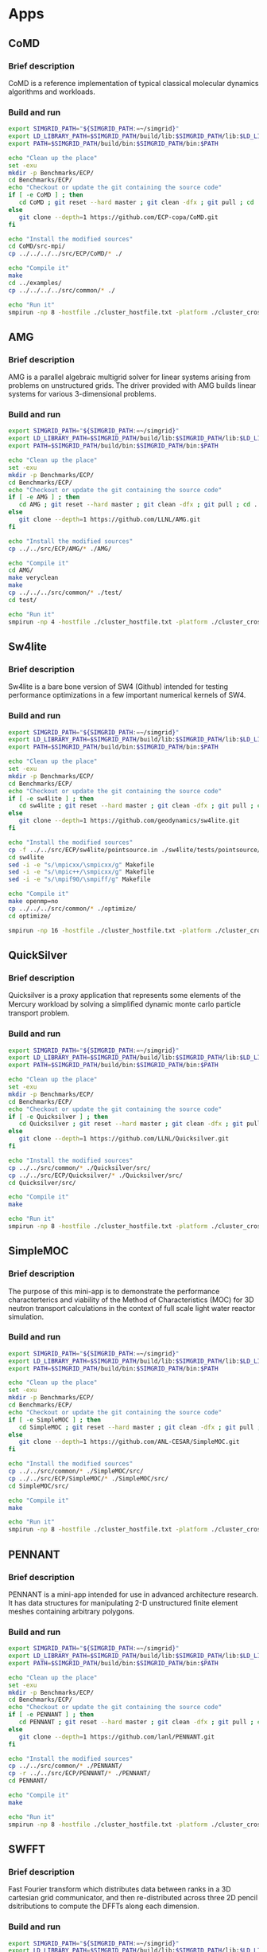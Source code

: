 * Apps
** CoMD
*** Brief description 
CoMD is a reference implementation of typical classical molecular dynamics algorithms and workloads.
*** Build and run  
#+BEGIN_SRC sh :tangle bin/ECP_CoMD.sh
     export SIMGRID_PATH="${SIMGRID_PATH:=~/simgrid}"
     export LD_LIBRARY_PATH=$SIMGRID_PATH/build/lib:$SIMGRID_PATH/lib:$LD_LIBRARY_PATH
     export PATH=$SIMGRID_PATH/build/bin:$SIMGRID_PATH/bin:$PATH
     
     echo "Clean up the place" 
     set -exu
     mkdir -p Benchmarks/ECP/ 
     cd Benchmarks/ECP/
     echo "Checkout or update the git containing the source code"
     if [ -e CoMD ] ; then
        cd CoMD ; git reset --hard master ; git clean -dfx ; git pull ; cd ..
     else
        git clone --depth=1 https://github.com/ECP-copa/CoMD.git
     fi

     echo "Install the modified sources"
     cd CoMD/src-mpi/
     cp ../../../../src/ECP/CoMD/* ./

     echo "Compile it" 
     make 
     cd ../examples/
     cp ../../../../src/common/* ./

     echo "Run it"
     smpirun -np 8 -hostfile ./cluster_hostfile.txt -platform ./cluster_crossbar.xml --cfg=smpi/host-speed:100 ../bin/CoMD-mpi -e -i 4 -j 2 -k 1 -x 40 -y 40 -z 40

 #+END_SRC

** AMG
*** Brief description 
AMG is a parallel algebraic multigrid solver for linear systems arising from
problems on unstructured grids.  The driver provided with AMG builds linear 
systems for various 3-dimensional problems.
*** Build and run 
#+BEGIN_SRC sh :tangle bin/ECP_AMG.sh
     export SIMGRID_PATH="${SIMGRID_PATH:=~/simgrid}"
     export LD_LIBRARY_PATH=$SIMGRID_PATH/build/lib:$SIMGRID_PATH/lib:$LD_LIBRARY_PATH
     export PATH=$SIMGRID_PATH/build/bin:$SIMGRID_PATH/bin:$PATH
     
     echo "Clean up the place" 
     set -exu
     mkdir -p Benchmarks/ECP/ 
     cd Benchmarks/ECP/
     echo "Checkout or update the git containing the source code"
     if [ -e AMG ] ; then
        cd AMG ; git reset --hard master ; git clean -dfx ; git pull ; cd ..
     else
        git clone --depth=1 https://github.com/LLNL/AMG.git
     fi

     echo "Install the modified sources"
     cp ../../src/ECP/AMG/* ./AMG/

     echo "Compile it" 
     cd AMG/
     make veryclean
     make
     cp ../../../src/common/* ./test/
     cd test/

     echo "Run it"
     smpirun -np 4 -hostfile ./cluster_hostfile.txt -platform ./cluster_crossbar.xml --cfg=smpi/host-speed:100 ./amg

 #+END_SRC

** Sw4lite
*** Brief description 
Sw4lite is a bare bone version of SW4 (Github) intended for testing performance optimizations in a few important numerical kernels of SW4.
*** Build and run 
#+BEGIN_SRC sh :tangle bin/ECP_sw4lite.sh
     export SIMGRID_PATH="${SIMGRID_PATH:=~/simgrid}"
     export LD_LIBRARY_PATH=$SIMGRID_PATH/build/lib:$SIMGRID_PATH/lib:$LD_LIBRARY_PATH
     export PATH=$SIMGRID_PATH/build/bin:$SIMGRID_PATH/bin:$PATH
     
     echo "Clean up the place" 
     set -exu
     mkdir -p Benchmarks/ECP/ 
     cd Benchmarks/ECP/
     echo "Checkout or update the git containing the source code"
     if [ -e sw4lite ] ; then
        cd sw4lite ; git reset --hard master ; git clean -dfx ; git pull ; cd ..
     else
        git clone --depth=1 https://github.com/geodynamics/sw4lite.git
     fi

     echo "Install the modified sources"
     cp -f ../../src/ECP/sw4lite/pointsource.in ./sw4lite/tests/pointsource/
     cd sw4lite
     sed -i -e "s/\mpicxx/\smpicxx/g" Makefile
     sed -i -e "s/\mpic++/\smpicxx/g" Makefile
     sed -i -e "s/\mpif90/\smpiff/g" Makefile

     echo "Compile it"
     make openmp=no
     cp ../../../src/common/* ./optimize/
     cd optimize/
     
     smpirun -np 16 -hostfile ./cluster_hostfile.txt -platform ./cluster_crossbar.xml --cfg=smpi/host-speed:100 ./sw4lite ../tests/pointsource/pointsource.in

 #+END_SRC

** QuickSilver
*** Brief description 
Quicksilver is a proxy application that represents some elements of the Mercury workload by solving a simpliﬁed dynamic monte carlo particle transport problem.
*** Build and run 
#+BEGIN_SRC sh :tangle bin/ECP_quicksilver.sh
     export SIMGRID_PATH="${SIMGRID_PATH:=~/simgrid}"
     export LD_LIBRARY_PATH=$SIMGRID_PATH/build/lib:$SIMGRID_PATH/lib:$LD_LIBRARY_PATH
     export PATH=$SIMGRID_PATH/build/bin:$SIMGRID_PATH/bin:$PATH
     
     echo "Clean up the place" 
     set -exu
     mkdir -p Benchmarks/ECP/ 
     cd Benchmarks/ECP/
     echo "Checkout or update the git containing the source code"
     if [ -e Quicksilver ] ; then
        cd Quicksilver ; git reset --hard master ; git clean -dfx ; git pull ; cd ..
     else
        git clone --depth=1 https://github.com/LLNL/Quicksilver.git
     fi

     echo "Install the modified sources"
     cp ../../src/common/* ./Quicksilver/src/
     cp ../../src/ECP/Quicksilver/* ./Quicksilver/src/
     cd Quicksilver/src/

     echo "Compile it"
     make

     echo "Run it"
     smpirun -np 8 -hostfile ./cluster_hostfile.txt -platform ./cluster_crossbar.xml --cfg=smpi/host-speed:100 ./qs

 #+END_SRC

** SimpleMOC
*** Brief description 
The purpose of this mini-app is to demonstrate the performance characterterics and viability of the Method of Characteristics (MOC)
for 3D neutron transport calculations in the context of full scale light water reactor simulation.
*** Build and run 
#+BEGIN_SRC sh :tangle bin/ECP_SimpleMOC.sh
     export SIMGRID_PATH="${SIMGRID_PATH:=~/simgrid}"
     export LD_LIBRARY_PATH=$SIMGRID_PATH/build/lib:$SIMGRID_PATH/lib:$LD_LIBRARY_PATH
     export PATH=$SIMGRID_PATH/build/bin:$SIMGRID_PATH/bin:$PATH
     
     echo "Clean up the place" 
     set -exu
     mkdir -p Benchmarks/ECP/
     cd Benchmarks/ECP/
     echo "Checkout or update the git containing the source code"
     if [ -e SimpleMOC ] ; then
        cd SimpleMOC ; git reset --hard master ; git clean -dfx ; git pull ; cd ..
     else
        git clone --depth=1 https://github.com/ANL-CESAR/SimpleMOC.git
     fi

     echo "Install the modified sources"
     cp ../../src/common/* ./SimpleMOC/src/
     cp ../../src/ECP/SimpleMOC/* ./SimpleMOC/src/
     cd SimpleMOC/src/

     echo "Compile it"
     make

     echo "Run it"
     smpirun -np 8 -hostfile ./cluster_hostfile.txt -platform ./cluster_crossbar.xml --cfg=smpi/host-speed:100 ./SimpleMOC -i input.in

 #+END_SRC
 
** PENNANT
*** Brief description 
PENNANT is a mini-app intended for use in advanced architecture research.  It has data structures for manipulating 2-D unstructured
finite element meshes containing arbitrary polygons.
*** Build and run 
#+BEGIN_SRC sh :tangle bin/ECP_PENNANT.sh
     export SIMGRID_PATH="${SIMGRID_PATH:=~/simgrid}"
     export LD_LIBRARY_PATH=$SIMGRID_PATH/build/lib:$SIMGRID_PATH/lib:$LD_LIBRARY_PATH
     export PATH=$SIMGRID_PATH/build/bin:$SIMGRID_PATH/bin:$PATH
     
     echo "Clean up the place"
     set -exu
     mkdir -p Benchmarks/ECP/
     cd Benchmarks/ECP/
     echo "Checkout or update the git containing the source code"
     if [ -e PENNANT ] ; then
        cd PENNANT ; git reset --hard master ; git clean -dfx ; git pull ; cd ..
     else
        git clone --depth=1 https://github.com/lanl/PENNANT.git
     fi

     echo "Install the modified sources"
     cp ../../src/common/* ./PENNANT/
     cp -r ../../src/ECP/PENNANT/* ./PENNANT/
     cd PENNANT/

     echo "Compile it"
     make

     echo "Run it"
     smpirun -np 8 -hostfile ./cluster_hostfile.txt -platform ./cluster_crossbar.xml --cfg=smpi/host-speed:100 ./build/pennant ./test/leblanc/leblanc.pnt

 #+END_SRC

** SWFFT
*** Brief description 
Fast Fourier transform which distributes data between ranks in a 3D cartesian grid communicator, and then re-distributed across three 2D pencil dsitributions to compute the DFFTs along each dimension. 
*** Build and run 
#+BEGIN_SRC sh :tangle bin/ECP_SWFFT.sh
     export SIMGRID_PATH="${SIMGRID_PATH:=~/simgrid}"
     export LD_LIBRARY_PATH=$SIMGRID_PATH/build/lib:$SIMGRID_PATH/lib:$LD_LIBRARY_PATH
     export PATH=$SIMGRID_PATH/build/bin:$SIMGRID_PATH/bin:$PATH
     
     echo "Clean up the place"
     set -exu
     mkdir -p Benchmarks/ECP/
     cd Benchmarks/ECP/
     echo "Checkout or update the git containing the source code"
     if [ -e SWFFT ] ; then
        cd SWFFT ; git reset --hard master ; git clean -dfx ; git pull ; cd ..
     else
        git clone --depth=1 https://xgitlab.cels.anl.gov/hacc/SWFFT.git
     fi

     echo "Install the modified sources"
     cp ../../src/common/* ./SWFFT/
     cd SWFFT/
     sed -i -e "s/\mpicxx/\smpicxx/g" GNUmakefile
     sed -i -e "s/\mpicc/\smpicc/g" GNUmakefile
     sed -i -e "s/\mpif90/\smpiff/g" GNUmakefile

     echo "Compile it"
     make

     echo "Run it"
     smpirun -np 8 -hostfile ./cluster_hostfile.txt -platform ./cluster_crossbar.xml --cfg=smpi/host-speed:100 ./build/TestDfft 2 128

 #+END_SRC

** EBMS
*** Brief description 
This is a miniapp for the Energy Banding Monte Carlo (EBMC) neutron transportation simulation code.
*** Build and run 
#+BEGIN_SRC sh :tangle bin/ECP_EBMS.sh
     export SIMGRID_PATH="${SIMGRID_PATH:=~/simgrid}"
     export LD_LIBRARY_PATH=$SIMGRID_PATH/build/lib:$SIMGRID_PATH/lib:$LD_LIBRARY_PATH
     export PATH=$SIMGRID_PATH/build/bin:$SIMGRID_PATH/bin:$PATH
     
     echo "Clean up the place"
     set -exu
     mkdir -p Benchmarks/ECP/
     cd Benchmarks/ECP/
     echo "Checkout or update the git containing the source code"
     if [ -e EBMS ] ; then
        cd EBMS ; git reset --hard master ; git clean -dfx ; git pull ; cd ..
     else
        git clone --depth=1 https://github.com/ANL-CESAR/EBMS.git
     fi

     echo "Install the modified sources"
     cp ../../src/common/* ./EBMS/
     cd EBMS/
     sed -i -e "s/\mpicc/\smpicc/g" Makefile

     echo "Compile it"
     make ebmc-rget

     echo "Run it"
     smpirun -np 4 -hostfile ./cluster_hostfile.txt -platform ./cluster_crossbar.xml --cfg=smpi/host-speed:100 ./ebmc-rget ./inputs/params.small

 #+END_SRC

** CoSP2
*** Brief description 
CoSP2 is a reference implementation of typical linear algebra algorithms and workloads for a quantum molecular dynamics (QMD) electronic structure code.
*** Build and run 
#+BEGIN_SRC sh :tangle bin/ECP_CoSP2.sh
     export SIMGRID_PATH="${SIMGRID_PATH:=~/simgrid}"
     export LD_LIBRARY_PATH=$SIMGRID_PATH/build/lib:$SIMGRID_PATH/lib:$LD_LIBRARY_PATH
     export PATH=$SIMGRID_PATH/build/bin:$SIMGRID_PATH/bin:$PATH
     
     echo "Clean up the place"
     set -exu
     mkdir -p Benchmarks/ECP/
     cd Benchmarks/ECP/
     echo "Checkout or update the git containing the source code"
     if [ -e CoSP2 ] ; then
        cd CoSP2 ; git reset --hard master ; git clean -dfx ; git pull ; cd ..
     else
        git clone --depth=1 https://github.com/exmatex/CoSP2.git
     fi

     echo "Install the modified sources"
     cp ../../src/common/* ./CoSP2/src-mpi
     cp -f ../../src/ECP/CoSP2/* ./CoSP2/src-mpi
     cd CoSP2/src-mpi

     echo "Compile it"
     smpicc *.c -o CoSP2 -lm

     echo "Run it"
     smpirun -np 4 -hostfile ./cluster_hostfile.txt -platform ./cluster_crossbar.xml --cfg=smpi/host-speed:100 ./CoSP2 

 #+END_SRC

** ExaMinMD
*** Brief description 
ExaMiniMD is a proxy application and research vehicle for particle codes, in particular Molecular Dynamics (MD). Compared to 
previous MD proxy apps (MiniMD, COMD), its design is significantly more modular in order to allow independent investigation of different aspects.
*** Build and run 
#+BEGIN_SRC sh :tangle bin/ECP_ExaMiniMD.sh
     export SIMGRID_PATH="${SIMGRID_PATH:=~/simgrid}"
     export LD_LIBRARY_PATH=$SIMGRID_PATH/build/lib:$SIMGRID_PATH/lib:$LD_LIBRARY_PATH
     export PATH=$SIMGRID_PATH/build/bin:$SIMGRID_PATH/bin:$PATH

     echo "Clean up the place"
     set -exu
     mkdir -p Benchmarks/ECP/
     cd Benchmarks/ECP/
     echo "Checkout or update the git containing the source code"
     if [ -e ExaMiniMD ] ; then
        cd ExaMiniMD ; git reset --hard master ; git clean -dfx ; git pull ; cd ..
     else
        git clone --depth=1 https://github.com/ECP-copa/ExaMiniMD.git
     fi
     
     cd ExaMiniMD
     if [ -e kokkos ] ; then
        cd kokkos ; git reset --hard master ; git clean -dfx ; git pull ; cd ..
     else
        git clone --depth=1 https://github.com/kokkos/kokkos
     fi

     echo "Install the modified sources"
     cp ../../../src/common/* ./src
     cd src

     echo "Compile it"
     make KOKKOS_PATH=$PWD/../kokkos KOKKOS_ARCH=SNB KOKKOS_DEVICES=Serial CXX=smpicxx MPI=1

     echo "Run it"
     smpirun -np 2 -hostfile ./cluster_hostfile.txt -platform ./cluster_crossbar.xml ./ExaMiniMD -il ../input/in.lj --comm-type MPI --kokkos-threads=12 

 #+END_SRC

** MINITRI
*** Brief description 
This directory contains different implementations of a linear algebra based formulation of miniTri.  These implementations are supposed to be prototypes of future Graph BLAS based
implementations.
*** Build and run 
#+BEGIN_SRC sh :tangle bin/ECP_miniTri.sh
     export SIMGRID_PATH="${SIMGRID_PATH:=~/simgrid}"
     export LD_LIBRARY_PATH=$SIMGRID_PATH/build/lib:$SIMGRID_PATH/lib:$LD_LIBRARY_PATH
     export PATH=$SIMGRID_PATH/build/bin:$SIMGRID_PATH/bin:$PATH

     echo "Clean up the place"
     set -exu
     mkdir -p Benchmarks/ECP/
     cd Benchmarks/ECP/
     echo "Checkout or update the git containing the source code"
     if [ -e miniTri ] ; then
        cd miniTri ; git reset --hard master ; git clean -dfx ; git pull ; cd ..
     else
        git clone --depth=1 https://github.com/Mantevo/miniTri.git
     fi

 #+END_SRC

*** linearAlgebra
#+BEGIN_SRC sh :tangle bin/ECP_linearAlgebra.sh
     export SIMGRID_PATH="${SIMGRID_PATH:=~/simgrid}"
     export LD_LIBRARY_PATH=$SIMGRID_PATH/build/lib:$SIMGRID_PATH/lib:$LD_LIBRARY_PATH
     export PATH=$SIMGRID_PATH/build/bin:$SIMGRID_PATH/bin:$PATH

     cd Benchmarks/ECP/miniTri/miniTri

     echo "Install the modified sources"
     cp ../../../../src/common/* ./linearAlgebra/MPI/
     cd linearAlgebra/MPI/
     sed -i -e "s/\mpicxx/\smpicxx/g" Makefile

     echo "Compile it"
     make 

     echo "get input file"
     if [ ! -e ca-GrQc ] ; then
       wget https://sparse.tamu.edu/MM/SNAP/ca-GrQc.tar.gz
       tar xzf ca-GrQc.tar.gz
     fi
     
     echo "Run it"
     smpirun -np 4 -hostfile ./cluster_hostfile.txt -platform ./cluster_crossbar.xml ./miniTri.exe ./ca-GrQc/ca-GrQc.mtx

 #+END_SRC

** CLAMR
#+BEGIN_SRC sh :tangle bin/ECP_CLAMR.sh
     export SIMGRID_PATH="${SIMGRID_PATH:=~/simgrid}"
     export LD_LIBRARY_PATH=$SIMGRID_PATH/build/lib:$SIMGRID_PATH/lib:$LD_LIBRARY_PATH
     export PATH=$SIMGRID_PATH/build/bin:$SIMGRID_PATH/bin:$PATH
     
     echo "Clean up the place"
     set -exu
     mkdir -p Benchmarks/ECP/
     cd Benchmarks/ECP/
     
     echo "Checkout or update the git containing the source code"
     if [ -e CLAMR ] ; then
        cd CLAMR ; git reset --hard master ; git clean -dfx ; git pull ; cd ..
     else
        git clone --depth=1 https://github.com/lanl/CLAMR.git
     fi
     
     cd CLAMR/
     if [ -e build ] ; then
       rm -rf build
     fi
     mkdir build
     cd build

     echo "Install the modified sources"
     cp ../../../../src/common/* .
     cp ../../../../src/ECP/CLAMR/* ..

     echo "Compile it"
     SMPI_PRETEND_CC=1 cmake -DCMAKE_CXX_COMPILER=smpicxx -DMPI_CXX_COMPILER=smpicxx -DMPI_C_LIBRARIES=$SIMGRID_PATH/lib/libsimgrid.so -DMPI_CXX_LIBRARIES=$SIMGRID_PATH/lib/libsimgrid.so  -DMPI_C_INCLUDE_PATH=$SIMGRID_PATH/include/smpi -DMPI_CXX_INCLUDE_PATH=$SIMGRID_PATH/include/smpi ..
     make CXX_FLAGS="-ftree-vectorize -O2 -g -DNDEBUG -fPIC" clamr_mpionly
     
     echo "Run it"
     smpirun -np 8 -hostfile ./cluster_hostfile.txt -platform ./cluster_crossbar.xml ./clamr_mpionly -n 256 -l 2 -i 10 -t 100

 #+END_SRC

* Emacs settings
# Local Variables:
# eval:    (org-babel-do-load-languages 'org-babel-load-languages '( (shell . t) (R . t) (perl . t) (ditaa . t) ))
# eval:    (setq org-confirm-babel-evaluate nil)
# eval:    (setq org-alphabetical-lists t)
# eval:    (setq org-src-fontify-natively t)
# eval:    (add-hook 'org-babel-after-execute-hook 'org-display-inline-images) 
# eval:    (add-hook 'org-mode-hook 'org-display-inline-images)
# eval:    (add-hook 'org-mode-hook 'org-babel-result-hide-all)
# eval:    (setq org-babel-default-header-args:R '((:session . "org-R")))
# eval:    (setq org-export-babel-evaluate nil)
# eval:    (setq ispell-local-dictionary "american")
# eval:    (setq org-export-latex-table-caption-above nil)
# eval:    (eval (flyspell-mode t))
# End:
